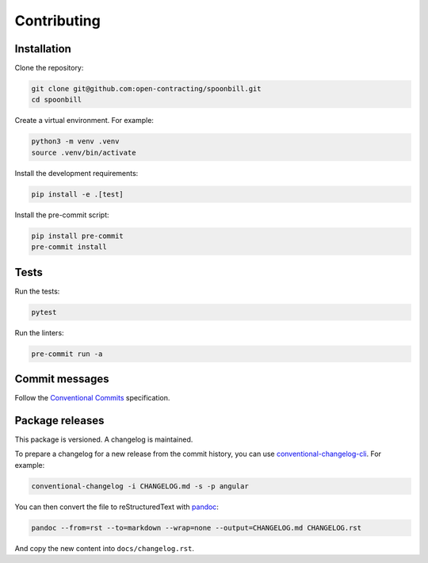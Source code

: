Contributing
============

Installation
------------

Clone the repository:

.. code-block:: bash

   git clone git@github.com:open-contracting/spoonbill.git
   cd spoonbill

Create a virtual environment. For example:

.. code-block:: bash

   python3 -m venv .venv
   source .venv/bin/activate

Install the development requirements:

.. code-block:: bash

   pip install -e .[test]

Install the pre-commit script:

.. code-block:: bash

   pip install pre-commit
   pre-commit install

Tests
-----

Run the tests:

.. code-block:: bash

   pytest

Run the linters:

.. code-block:: bash

   pre-commit run -a

Commit messages
---------------

Follow the `Conventional Commits <https://www.conventionalcommits.org/en/v1.0.0/>`_ specification.

Package releases
----------------

This package is versioned. A changelog is maintained.

To prepare a changelog for a new release from the commit history, you can use `conventional-changelog-cli <https://github.com/conventional-changelog/conventional-changelog/tree/master/packages/conventional-changelog-cli>`_. For example:

.. code-block:: bash

   conventional-changelog -i CHANGELOG.md -s -p angular

You can then convert the file to reStructuredText with `pandoc <https://pandoc.org>`_:

.. code-block:: bash

   pandoc --from=rst --to=markdown --wrap=none --output=CHANGELOG.md CHANGELOG.rst

And copy the new content into ``docs/changelog.rst``.
